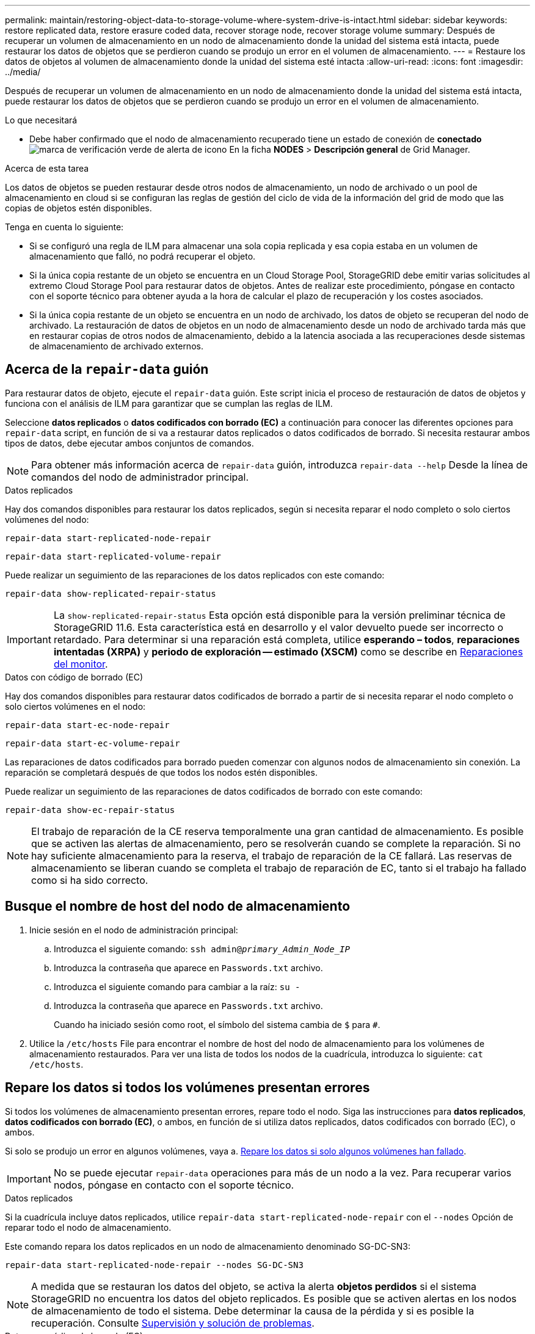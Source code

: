 ---
permalink: maintain/restoring-object-data-to-storage-volume-where-system-drive-is-intact.html 
sidebar: sidebar 
keywords: restore replicated data, restore erasure coded data, recover storage node, recover storage volume 
summary: Después de recuperar un volumen de almacenamiento en un nodo de almacenamiento donde la unidad del sistema está intacta, puede restaurar los datos de objetos que se perdieron cuando se produjo un error en el volumen de almacenamiento. 
---
= Restaure los datos de objetos al volumen de almacenamiento donde la unidad del sistema esté intacta
:allow-uri-read: 
:icons: font
:imagesdir: ../media/


[role="lead"]
Después de recuperar un volumen de almacenamiento en un nodo de almacenamiento donde la unidad del sistema está intacta, puede restaurar los datos de objetos que se perdieron cuando se produjo un error en el volumen de almacenamiento.

.Lo que necesitará
* Debe haber confirmado que el nodo de almacenamiento recuperado tiene un estado de conexión de *conectado* image:../media/icon_alert_green_checkmark.png["marca de verificación verde de alerta de icono"] En la ficha *NODES* > *Descripción general* de Grid Manager.


.Acerca de esta tarea
Los datos de objetos se pueden restaurar desde otros nodos de almacenamiento, un nodo de archivado o un pool de almacenamiento en cloud si se configuran las reglas de gestión del ciclo de vida de la información del grid de modo que las copias de objetos estén disponibles.

Tenga en cuenta lo siguiente:

* Si se configuró una regla de ILM para almacenar una sola copia replicada y esa copia estaba en un volumen de almacenamiento que falló, no podrá recuperar el objeto.
* Si la única copia restante de un objeto se encuentra en un Cloud Storage Pool, StorageGRID debe emitir varias solicitudes al extremo Cloud Storage Pool para restaurar datos de objetos. Antes de realizar este procedimiento, póngase en contacto con el soporte técnico para obtener ayuda a la hora de calcular el plazo de recuperación y los costes asociados.
* Si la única copia restante de un objeto se encuentra en un nodo de archivado, los datos de objeto se recuperan del nodo de archivado. La restauración de datos de objetos en un nodo de almacenamiento desde un nodo de archivado tarda más que en restaurar copias de otros nodos de almacenamiento, debido a la latencia asociada a las recuperaciones desde sistemas de almacenamiento de archivado externos.




== Acerca de la `repair-data` guión

Para restaurar datos de objeto, ejecute el `repair-data` guión. Este script inicia el proceso de restauración de datos de objetos y funciona con el análisis de ILM para garantizar que se cumplan las reglas de ILM.

Seleccione *datos replicados* o *datos codificados con borrado (EC)* a continuación para conocer las diferentes opciones para `repair-data` script, en función de si va a restaurar datos replicados o datos codificados de borrado. Si necesita restaurar ambos tipos de datos, debe ejecutar ambos conjuntos de comandos.


NOTE: Para obtener más información acerca de `repair-data` guión, introduzca `repair-data --help` Desde la línea de comandos del nodo de administrador principal.

[role="tabbed-block"]
====
.Datos replicados
--
Hay dos comandos disponibles para restaurar los datos replicados, según si necesita reparar el nodo completo o solo ciertos volúmenes del nodo:

`repair-data start-replicated-node-repair`

`repair-data start-replicated-volume-repair`

Puede realizar un seguimiento de las reparaciones de los datos replicados con este comando:

`repair-data show-replicated-repair-status`


IMPORTANT: La `show-replicated-repair-status` Esta opción está disponible para la versión preliminar técnica de StorageGRID 11.6. Esta característica está en desarrollo y el valor devuelto puede ser incorrecto o retardado. Para determinar si una reparación está completa, utilice *esperando – todos*, *reparaciones intentadas (XRPA)* y *periodo de exploración -- estimado (XSCM)* como se describe en xref:..//maintain/restoring-object-data-to-storage-volume-where-system-drive-is-intact.adoc[Reparaciones del monitor].

--
.Datos con código de borrado (EC)
--
Hay dos comandos disponibles para restaurar datos codificados de borrado a partir de si necesita reparar el nodo completo o solo ciertos volúmenes en el nodo:

`repair-data start-ec-node-repair`

`repair-data start-ec-volume-repair`

Las reparaciones de datos codificados para borrado pueden comenzar con algunos nodos de almacenamiento sin conexión. La reparación se completará después de que todos los nodos estén disponibles.

Puede realizar un seguimiento de las reparaciones de datos codificados de borrado con este comando:

`repair-data show-ec-repair-status`


NOTE: El trabajo de reparación de la CE reserva temporalmente una gran cantidad de almacenamiento. Es posible que se activen las alertas de almacenamiento, pero se resolverán cuando se complete la reparación. Si no hay suficiente almacenamiento para la reserva, el trabajo de reparación de la CE fallará. Las reservas de almacenamiento se liberan cuando se completa el trabajo de reparación de EC, tanto si el trabajo ha fallado como si ha sido correcto.

--
====


== Busque el nombre de host del nodo de almacenamiento

. Inicie sesión en el nodo de administración principal:
+
.. Introduzca el siguiente comando: `ssh admin@_primary_Admin_Node_IP_`
.. Introduzca la contraseña que aparece en `Passwords.txt` archivo.
.. Introduzca el siguiente comando para cambiar a la raíz: `su -`
.. Introduzca la contraseña que aparece en `Passwords.txt` archivo.
+
Cuando ha iniciado sesión como root, el símbolo del sistema cambia de `$` para `#`.



. Utilice la `/etc/hosts` File para encontrar el nombre de host del nodo de almacenamiento para los volúmenes de almacenamiento restaurados. Para ver una lista de todos los nodos de la cuadrícula, introduzca lo siguiente: `cat /etc/hosts`.




== Repare los datos si todos los volúmenes presentan errores

Si todos los volúmenes de almacenamiento presentan errores, repare todo el nodo. Siga las instrucciones para *datos replicados*, *datos codificados con borrado (EC)*, o ambos, en función de si utiliza datos replicados, datos codificados con borrado (EC), o ambos.

Si solo se produjo un error en algunos volúmenes, vaya a. <<Repare los datos si solo algunos volúmenes han fallado>>.


IMPORTANT: No se puede ejecutar `repair-data` operaciones para más de un nodo a la vez. Para recuperar varios nodos, póngase en contacto con el soporte técnico.

[role="tabbed-block"]
====
.Datos replicados
--
Si la cuadrícula incluye datos replicados, utilice `repair-data start-replicated-node-repair` con el `--nodes` Opción de reparar todo el nodo de almacenamiento.

Este comando repara los datos replicados en un nodo de almacenamiento denominado SG-DC-SN3:

`repair-data start-replicated-node-repair --nodes SG-DC-SN3`


NOTE: A medida que se restauran los datos del objeto, se activa la alerta *objetos perdidos* si el sistema StorageGRID no encuentra los datos del objeto replicados. Es posible que se activen alertas en los nodos de almacenamiento de todo el sistema. Debe determinar la causa de la pérdida y si es posible la recuperación. Consulte xref:../monitor/index.adoc[Supervisión y solución de problemas].

--
.Datos con código de borrado (EC)
--
Si el grid contiene datos con código de borrado, utilice `repair-data start-ec-node-repair` con el `--nodes` Opción de reparar todo el nodo de almacenamiento.

Este comando repara los datos codificados con borrado en un nodo de almacenamiento denominado SG-DC-SN3:

`repair-data start-ec-node-repair --nodes SG-DC-SN3`

La operación devuelve un valor exclusivo `repair ID` eso lo identifica `repair_data` funcionamiento. Utilice esto `repair ID` para realizar un seguimiento del progreso y el resultado de la `repair_data` funcionamiento. No se devuelve ningún otro comentario cuando finaliza el proceso de recuperación.


NOTE: Las reparaciones de datos codificados para borrado pueden comenzar con algunos nodos de almacenamiento sin conexión. La reparación se completará después de que todos los nodos estén disponibles.

--
====


== Repare los datos si solo algunos volúmenes han fallado

Si solo se produjo un error en algunos de los volúmenes, repare los volúmenes afectados. Siga las instrucciones para *datos replicados*, *datos codificados con borrado (EC)*, o ambos, en función de si utiliza datos replicados, datos codificados con borrado (EC), o ambos.

Si todos los volúmenes presentan errores, vaya a. <<Repare los datos si todos los volúmenes presentan errores>>.

Introduzca los ID de volumen en hexadecimal. Por ejemplo: `0000` es el primer volumen y. `000F` es el volumen decimosexto. Es posible especificar un volumen, un rango de volúmenes o varios volúmenes que no están en una secuencia.

Todos los volúmenes deben estar en el mismo nodo de almacenamiento. Si necesita restaurar volúmenes para más de un nodo de almacenamiento, póngase en contacto con el soporte técnico.

[role="tabbed-block"]
====
.Datos replicados
--
Si la cuadrícula contiene datos replicados, utilice `start-replicated-volume-repair` con el `--nodes` opción para identificar el nodo. A continuación, agregue el `--volumes` o. `--volume-range` como se muestra en los siguientes ejemplos.

*Single volume*: Este comando restaura los datos replicados al volumen `0002` En un nodo de almacenamiento denominado SG-DC-SN3:

`repair-data start-replicated-volume-repair --nodes SG-DC-SN3 --volumes 0002`

*Intervalo de volúmenes*: Este comando restaura los datos replicados a todos los volúmenes del intervalo `0003` para `0009` En un nodo de almacenamiento denominado SG-DC-SN3:

`repair-data start-replicated-volume-repair --nodes SG-DC-SN3 --volume-range 0003,0009`

*Varios volúmenes que no están en una secuencia*: Este comando restaura los datos replicados a los volúmenes `0001`, `0005`, y. `0008` En un nodo de almacenamiento denominado SG-DC-SN3:

`repair-data start-replicated-volume-repair --nodes SG-DC-SN3 --volumes 0001,0005,0008`


NOTE: A medida que se restauran los datos del objeto, se activa la alerta *objetos perdidos* si el sistema StorageGRID no encuentra los datos del objeto replicados. Es posible que se activen alertas en los nodos de almacenamiento de todo el sistema. Debe determinar la causa de la pérdida y si es posible la recuperación. Consulte las instrucciones para supervisar y solucionar problemas de StorageGRID.

--
.Datos con código de borrado (EC)
--
Si el grid contiene datos con código de borrado, utilice `start-ec-volume-repair` con el `--nodes` opción para identificar el nodo. A continuación, agregue el `--volumes` o. `--volume-range` como se muestra en los siguientes ejemplos.

*Volumen único*: Este comando restaura los datos codificados por borrado al volumen `0007` En un nodo de almacenamiento denominado SG-DC-SN3:

`repair-data start-ec-volume-repair --nodes SG-DC-SN3 --volumes 0007`

*Intervalo de volúmenes*: Este comando restaura los datos codificados por borrado a todos los volúmenes del intervalo `0004` para `0006` En un nodo de almacenamiento denominado SG-DC-SN3:

`repair-data start-ec-volume-repair --nodes SG-DC-SN3 --volume-range 0004,0006`

*Múltiples volúmenes no en una secuencia*: Este comando restaura datos codificados por borrado a volúmenes `000A`, `000C`, y. `000E` En un nodo de almacenamiento denominado SG-DC-SN3:

`repair-data start-ec-volume-repair --nodes SG-DC-SN3 --volumes 000A,000C,000E`

La `repair-data` la operación devuelve un valor exclusivo `repair ID` eso lo identifica `repair_data` funcionamiento. Utilice esto `repair ID` para realizar un seguimiento del progreso y el resultado de la `repair_data` funcionamiento. No se devuelve ningún otro comentario cuando finaliza el proceso de recuperación.


NOTE: Las reparaciones de datos codificados para borrado pueden comenzar con algunos nodos de almacenamiento sin conexión. La reparación se completará después de que todos los nodos estén disponibles.

--
====


== Reparaciones del monitor

Supervise el estado de los trabajos de reparación, en función de si utiliza *datos replicados*, *datos codificados por borrado (EC)* o ambos.

[role="tabbed-block"]
====
.Datos replicados
--
* Para determinar si las reparaciones están completas:
+
.. Seleccione *NODES* > *_Storage Node que se está reparando_* > *ILM*.
.. Revise los atributos en la sección Evaluación. Una vez completadas las reparaciones, el atributo *esperando - todo* indica 0 objetos.


* Para supervisar la reparación con más detalle:
+
.. Seleccione *SUPPORT* > *Tools* > *Topología de cuadrícula*.
.. Seleccione *_grid_* > *_nodo de almacenamiento que se está reparando_* > *LDR* > *almacén de datos*.
.. Utilice una combinación de los siguientes atributos para determinar, como sea posible, si las reparaciones replicadas se han completado.
+

NOTE: Es posible que existan incoherencias de Cassandra y que no se realice un seguimiento de las reparaciones fallidas.

+
*** *Reparaciones intentadas (XRPA)*: Utilice este atributo para realizar un seguimiento del progreso de las reparaciones replicadas. Este atributo aumenta cada vez que un nodo de almacenamiento intenta reparar un objeto de alto riesgo. Cuando este atributo no aumenta durante un período más largo que el período de exploración actual (proporcionado por el atributo *período de exploración -- estimado*), significa que el análisis de ILM no encontró objetos de alto riesgo que necesitan ser reparados en ningún nodo.
+

NOTE: Los objetos de alto riesgo son objetos que corren el riesgo de perderse por completo. Esto no incluye objetos que no cumplan con su configuración de ILM.

*** *Período de exploración -- estimado (XSCM)*: Utilice este atributo para estimar cuándo se aplicará un cambio de directiva a objetos ingeridos previamente. Si el atributo *reparos intentados* no aumenta durante un período más largo que el período de adquisición actual, es probable que se realicen reparaciones replicadas. Tenga en cuenta que el período de adquisición puede cambiar. El atributo *período de exploración -- estimado (XSCM)* se aplica a toda la cuadrícula y es el máximo de todos los periodos de exploración de nodos. Puede consultar el historial de atributos *período de exploración -- Estimated* de la cuadrícula para determinar un intervalo de tiempo adecuado.




* Opcionalmente, para obtener un porcentaje estimado de finalización para la reparación replicada, agregue el `show-replicated-repair-status` opción del comando repair-data.
+
`repair-data show-replicated-repair-status`

+

IMPORTANT: La `show-replicated-repair-status` Esta opción está disponible para la versión preliminar técnica de StorageGRID 11.6. Esta característica está en desarrollo y el valor devuelto puede ser incorrecto o retardado. Para determinar si una reparación está completa, utilice *esperando – todos*, *reparaciones intentadas (XRPA)* y *periodo de exploración -- estimado (XSCM)* como se describe en xref:..//maintain/restoring-object-data-to-storage-volume-where-system-drive-is-intact.adoc[Reparaciones del monitor].



--
.Datos con código de borrado (EC)
--
Para supervisar la reparación de datos codificados mediante borrado y vuelva a intentar cualquier solicitud que pudiera haber fallado:

. Determine el estado de las reparaciones de datos codificadas por borrado:
+
** Seleccione *SUPPORT* > *Tools* > *Metrics* para ver el tiempo estimado hasta la finalización y el porcentaje de finalización del trabajo actual. A continuación, seleccione *EC Overview* en la sección Grafana. Consulte los paneles *tiempo estimado de trabajo de Grid EC hasta finalización* y *Porcentaje de trabajo de Grid EC completado*.
** Utilice este comando para ver el estado de un elemento específico `repair-data` operación:
+
`repair-data show-ec-repair-status --repair-id repair ID`

** Utilice este comando para enumerar todas las reparaciones:
+
`repair-data show-ec-repair-status`

+
El resultado muestra información, como `repair ID`, para todas las reparaciones que se estén ejecutando anteriormente y actualmente.



. Si el resultado muestra que la operación de reparación ha dado error, utilice el `--repair-id` opción de volver a intentar la reparación.
+
Este comando vuelve a intentar una reparación de nodo con fallos mediante el ID de reparación 6949309319275667690:

+
`repair-data start-ec-node-repair --repair-id 6949309319275667690`

+
Este comando reintenta realizar una reparación de volumen con fallos mediante el ID de reparación 6949309319275667690:

+
`repair-data start-ec-volume-repair --repair-id 6949309319275667690`



--
====